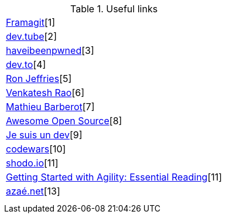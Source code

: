 .Useful links
|===
| https://framagit.org/[Framagit][1]         
| https://dev.tube/[dev.tube][2]       
| https://haveibeenpwned.com/[haveibeenpwned][3]

| https://dev.to/[dev.to][4]         
| https://www.ronjeffries.com/[Ron Jeffries][5]   
| https://breakingsmart.substack.com/people/2264734[Venkatesh Rao][6]

| https://mbarberot.gitlab.io/[Mathieu Barberot][7] 
| https://awesomeopensource.com/[Awesome Open Source][8]     
| https://www.jesuisundev.com/[Je suis un dev][9] 

| https://www.codewars.com/[codewars][10]      
| https://holub.com/reading[shodo.io][11]      
| https://shodo.io/[Getting Started with Agility: Essential Reading][11]

| https://xn--aza-dma.net/[azaé.net][13]
|
|

|===
